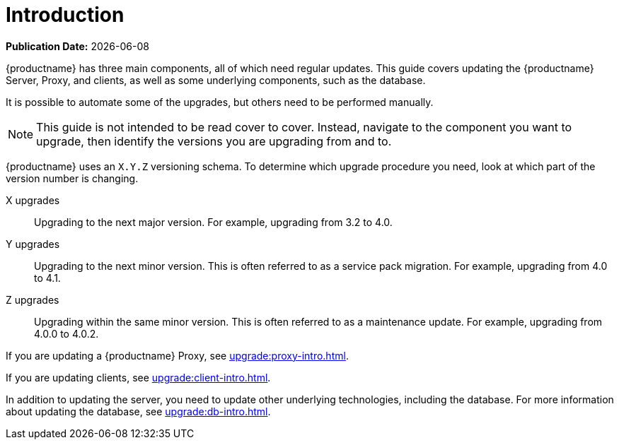 [[upgrade-overview]]
= Introduction

**Publication Date:** {docdate}

{productname} has three main components, all of which need regular updates.
This guide covers updating the {productname} Server, Proxy, and clients, as well as some underlying components, such as the database.

It is possible to automate some of the upgrades, but others need to be performed manually.

[NOTE]
====
This guide is not intended to be read cover to cover.
Instead, navigate to the component you want to upgrade, then identify the versions you are upgrading from and to.
====
 
// FIXME 2020-05-04, ke: Uyuni uses YYYY.MM
{productname} uses an [literal]``X.Y.Z`` versioning schema.
To determine which upgrade procedure you need, look at which part of the version number is changing.

X upgrades::
Upgrading to the next major version.
For example, upgrading from 3.2 to 4.0.

Y upgrades::
Upgrading to the next minor version.
This is often referred to as a service pack migration.
For example, upgrading from 4.0 to 4.1.

Z upgrades::
Upgrading within the same minor version.
This is often referred to as a maintenance update.
For example, upgrading from 4.0.0 to 4.0.2.

If you are updating a {productname} Proxy, see xref:upgrade:proxy-intro.adoc[].

If you are updating clients, see xref:upgrade:client-intro.adoc[].

In addition to updating the server, you need to update other underlying technologies, including the database.
For more information about updating the database, see xref:upgrade:db-intro.adoc[].
